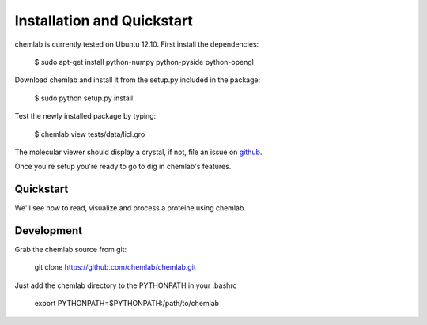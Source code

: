 ===========================
Installation and Quickstart
===========================

chemlab is currently tested on Ubuntu 12.10. First
install the dependencies:

    $ sudo apt-get install python-numpy python-pyside python-opengl

Download chemlab and install it from the setup.py included in the package:

    $ sudo python setup.py install

Test the newly installed package by typing:

    $ chemlab view tests/data/licl.gro

The molecular viewer should display a crystal, if not, file an issue
on `github <http://github.com/chemlab/chemlab/issues>`_.

Once you're setup you're ready to go to dig in chemlab's features.

Quickstart
----------

We'll see how to read, visualize and process a proteine using chemlab.

    
Development
-----------

Grab the chemlab source from git:

   git clone https://github.com/chemlab/chemlab.git
   
Just add the chemlab directory to the PYTHONPATH in your .bashrc

   export PYTHONPATH=$PYTHONPATH:/path/to/chemlab







